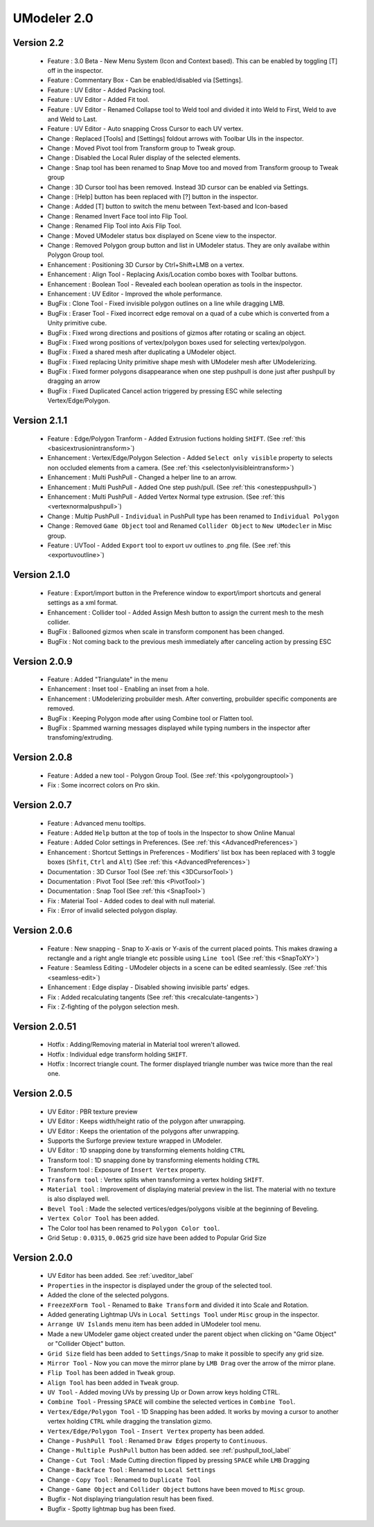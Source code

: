 ############################
UModeler 2.0
############################

 .. figure:: /images/UModeler_Banner.png
 
Version 2.2
==================================================================================
 - Feature : 3.0 Beta - New Menu System (Icon and Context based). This can be enabled by toggling [T] off in the inspector.
 - Feature : Commentary Box - Can be enabled/disabled via [Settings].
 - Feature : UV Editor - Added Packing tool.
 - Feature : UV Editor - Added Fit tool.
 - Feature : UV Editor - Renamed Collapse tool to Weld tool and divided it into Weld to First, Weld to ave and Weld to Last.
 - Feature : UV Editor - Auto snapping Cross Cursor to each UV vertex.
 - Change : Replaced [Tools] and [Settings] foldout arrows with Toolbar UIs in the inspector.
 - Change : Moved Pivot tool from Transform group to Tweak group.
 - Change : Disabled the Local Ruler display of the selected elements.
 - Change : Snap tool has been renamed to Snap Move too and moved from Transform grooup to Tweak group
 - Change : 3D Cursor tool has been removed. Instead 3D cursor can be enabled via Settings. 
 - Change : [Help] button has been replaced with [?] button in the inspector.
 - Change : Added [T] button to switch the menu between Text-based and Icon-based
 - Change : Renamed Invert Face tool into Flip Tool.
 - Change : Renamed Flip Tool into Axis Flip Tool.
 - Change : Moved UModeler status box displayed on Scene view to the inspector.
 - Change : Removed Polygon group button and list in UModeler status. They are only availabe within Polygon Group tool.
 - Enhancement : Positioning 3D Cursor by Ctrl+Shift+LMB on a vertex.
 - Enhancement : Align Tool - Replacing Axis/Location combo boxes with Toolbar buttons.
 - Enhancement : Boolean Tool - Revealed each boolean operation as tools in the inspector.
 - Enhancement : UV Editor - Improved the whole performance.
 - BugFix : Clone Tool - Fixed invisible polygon outlines on a line while dragging LMB.
 - BugFix : Eraser Tool - Fixed incorrect edge removal on a quad of a cube which is converted from a Unity primitive cube.
 - BugFix : Fixed wrong directions and positions of gizmos after rotating or scaling an object.
 - BugFix : Fixed wrong positions of vertex/polygon boxes used for selecting vertex/polygon.
 - BugFix : Fixed a shared mesh after duplicating a UModeler object.
 - BugFix : Fixed replacing Unity primitive shape mesh with UModeler mesh after UModelerizing.
 - BugFix : Fixed former polygons disappearance when one step pushpull is done just after pushpull by dragging an arrow 
 - BugFix : Fixed Duplicated Cancel action triggered by pressing ESC while selecting Vertex/Edge/Polygon.
 
Version 2.1.1
==================================================================================
 
 - Feature : Edge/Polygon Tranform - Added Extrusion fuctions holding ``SHIFT``. (See :ref:`this <basicextrusionintransform>`)
 - Enhancement : Vertex/Edge/Polygon Selection - Added ``Select only visible`` property to selects non occluded elements from a camera. (See :ref:`this <selectonlyvisibleintransform>`)
 - Enhancement : Multi PushPull - Changed a helper line to an arrow.
 - Enhancement : Multi PushPull - Added One step push/pull. (See :ref:`this <onesteppushpull>`)
 - Enhancement : Multi PushPull - Added Vertex Normal type extrusion. (See :ref:`this <vertexnormalpushpull>`)
 - Change : Multip PushPull - ``Individual`` in PushPull type has been renamed to ``Individual Polygon``
 - Change : Removed ``Game Object`` tool and Renamed ``Collider Object`` to ``New UModecler`` in Misc group. 
 - Feature : UVTool - Added ``Export`` tool to export uv outlines to .png file. (See :ref:`this <exportuvoutline>`)
 
Version 2.1.0
==================================================================================
 
 - Feature : Export/import button in the Preference window to export/import shortcuts and general settings as a xml format.
 - Enhancement : Collider tool - Added Assign Mesh button to assign the current mesh to the mesh collider.
 - BugFix : Ballooned gizmos when scale in transform component has been changed.
 - BugFix : Not coming back to the previous mesh immediately after canceling action by pressing ESC
 
Version 2.0.9
==================================================================================
 
 - Feature : Added "Triangulate" in the menu 
 - Enhancement : Inset tool - Enabling an inset from a hole. 
 - Enhancement : UModelerizing probuilder mesh. After converting, probuilder specific components are removed. 
 - BugFix : Keeping Polygon mode after using Combine tool or Flatten tool. 
 - BugFix : Spammed warning messages displayed while typing numbers in the inspector after transfoming/extruding. 
 
Version 2.0.8
==================================================================================
 
 .. figure:: /images/UModeler_ProSkin.png
 
 - Feature : Added a new tool - Polygon Group Tool. (See :ref:`this <polygongrouptool>`)
 - Fix : Some incorrect colors on Pro skin.
 
Version 2.0.7
==================================================================================
 - Feature : Advanced menu tooltips. 
 - Feature : Added ``Help`` button at the top of tools in the Inspector to show Online Manual
 - Feature : Added Color settings in Preferences. (See :ref:`this <AdvancedPreferences>`)
 - Enhancement : Shortcut Settings in Preferences - Modifiers' list box has been replaced with 3 toggle boxes (``Shfit``, ``Ctrl`` and ``Alt``) (See :ref:`this <AdvancedPreferences>`)
 - Documentation : 3D Cursor Tool (See :ref:`this <3DCursorTool>`)
 - Documentation : Pivot Tool (See :ref:`this <PivotTool>`)
 - Documentation : Snap Tool (See :ref:`this <SnapTool>`)
 - Fix : Material Tool - Added codes to deal with null material.
 - Fix : Error of invalid selected polygon display.
 
Version 2.0.6
==================================================================================
 - Feature : New snapping - Snap to X-axis or Y-axis of the current placed points. This makes drawing a rectangle and a right angle triangle etc possible using ``Line tool`` (See :ref:`this <SnapToXY>`)
 - Feature : Seamless Editing - UModeler objects in a scene can be edited seamlessly. (See :ref:`this <seamless-edit>`)
 - Enhancement : Edge display - Disabled showing invisible parts' edges.
 - Fix : Added recalculating tangents (See :ref:`this <recalculate-tangents>`)
 - Fix : Z-fighting of the polygon selection mesh.

Version 2.0.51
==================================================================================
 - Hotfix : Adding/Removing material in Material tool wreren't allowed.
 - Hotfix : Individual edge transform holding ``SHIFT``.
 - Hotfix : Incorrect triangle count. The former displayed triangle number was twice more than the real one.
 
Version 2.0.5
===============
 - UV Editor : PBR texture preview
 - UV Editor : Keeps width/height ratio of the polygon after unwrapping.
 - UV Editor : Keeps the orientation of the polygons after unwrapping.
 - Supports the Surforge preview texture wrapped in UModeler.
 - UV Editor : 1D snapping done by transforming elements holding ``CTRL``
 - Transform tool : 1D snapping done by transforming elements holding ``CTRL``
 - Transform tool : Exposure of ``Insert Vertex`` property.
 - ``Transform tool`` : Vertex splits when transforming a vertex holding ``SHIFT``.
 - ``Material tool`` : Improvement of displaying material preview in the list. The material with no texture is also displayed well.
 - ``Bevel Tool`` : Made the selected vertices/edges/polygons visible at the beginning of Beveling.
 - ``Vertex Color Tool`` has been added.
 - The Color tool has been renamed to ``Polygon Color tool``.
 - Grid Setup : ``0.0315``, ``0.0625`` grid size have been added to Popular Grid Size 

Version 2.0.0
===============
 - UV Editor has been added. See :ref:`uveditor_label`
 - ``Properties`` in the inspector is displayed under the group of the selected tool.
 - Added the clone of the selected polygons.
 - ``FreezeXForm Tool`` - Renamed to ``Bake Transform`` and divided it into Scale and Rotation.   
 - Added generating Lightmap UVs in ``Local Settings Tool`` under ``Misc`` group in the inspector.
 - ``Arrange UV Islands`` menu item has been added in UModeler tool menu. 
 - Made a new UModeler game object created under the parent object when clicking on "Game Object" or "Collider Object" button. 
 - ``Grid Size`` field has been added to ``Settings/Snap`` to make it possible to specify any grid size. 
 - ``Mirror Tool`` - Now you can move the mirror plane by ``LMB Drag`` over the arrow of the mirror plane.
 - ``Flip Tool`` has been added in ``Tweak`` group.
 - ``Align Tool`` has been added in ``Tweak`` group.
 - ``UV Tool`` - Added moving UVs by pressing Up or Down arrow keys holding CTRL.
 - ``Combine Tool`` - Pressing ``SPACE`` will combine the selected vertices in ``Combine Tool``.
 - ``Vertex/Edge/Polygon Tool`` - 1D Snapping has been added. It works by moving a cursor to another vertex holding ``CTRL`` while dragging the translation gizmo.
 - ``Vertex/Edge/Polygon Tool`` - ``Insert Vertex`` property has been added.
 - Change - ``PushPull Tool`` : Renamed ``Draw Edges`` property to ``Continuous``.
 - Change - ``Multiple PushPull`` button has been added. see :ref:`pushpull_tool_label` 
 - Change - ``Cut Tool`` : Made Cutting direction flipped by pressing ``SPACE`` while ``LMB`` Dragging
 - Change - ``Backface Tool`` : Renamed to ``Local Settings``
 - Change - ``Copy Tool`` : Renamed to ``Duplicate Tool``
 - Change - ``Game Object`` and ``Collider Object`` buttons have been moved to ``Misc`` group.
 - Bugfix - Not displaying triangulation result has been fixed.
 - Bugfix - Spotty lightmap bug has been fixed.
  
